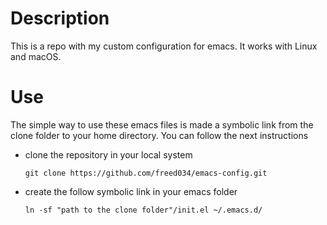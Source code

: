 # Created by フランク <freed034@pm.me> at Orsay - France
# Last modification made at Firenze - Italy

* Description
This is a repo with my custom configuration for emacs. It works with Linux and macOS.

* Use
The simple way to use these emacs files is made a symbolic link from the clone folder to your home directory. You can follow the next instructions

- clone the repository in your local system
  #+BEGIN_SRC
    git clone https://github.com/freed034/emacs-config.git
  #+END_SRC
  
- create the follow symbolic link in your emacs folder
  #+BEGIN_SRC
    ln -sf "path to the clone folder"/init.el ~/.emacs.d/
  #+END_SRC
